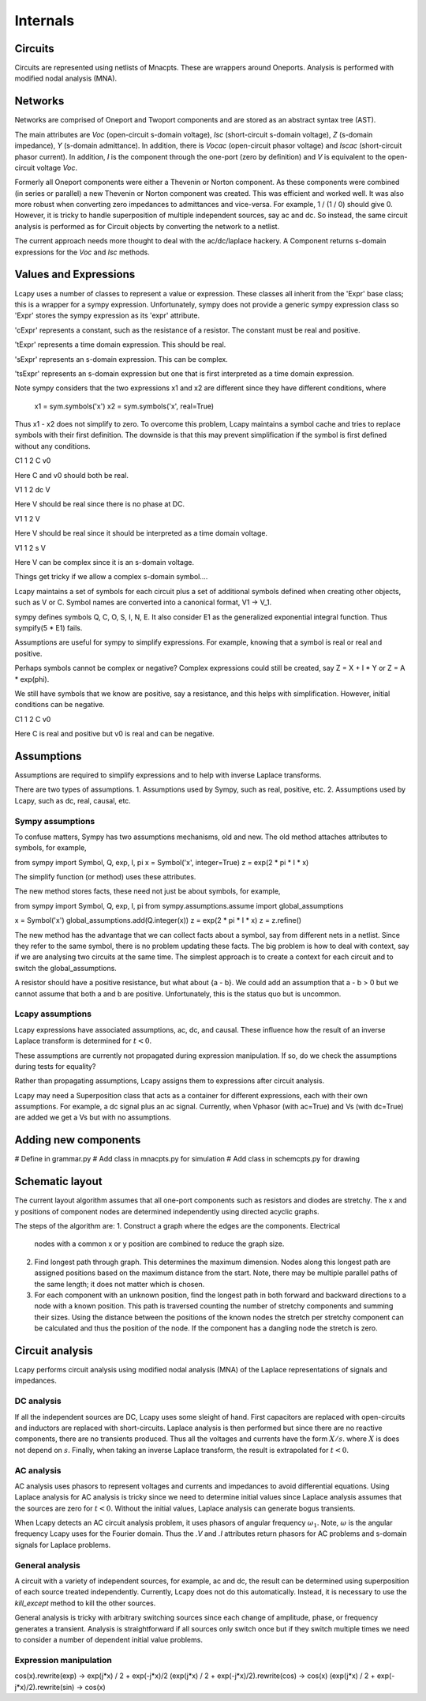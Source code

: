 =========
Internals
=========


Circuits
========

Circuits are represented using netlists of Mnacpts.  These are
wrappers around Oneports.  Analysis is performed with modified nodal
analysis (MNA).


Networks
========

Networks are comprised of Oneport and Twoport components and are
stored as an abstract syntax tree (AST).

The main attributes are `Voc` (open-circuit s-domain voltage), `Isc`
(short-circuit s-domain voltage), `Z` (s-domain impedance), `Y`
(s-domain admittance).  In addition, there is `Vocac` (open-circuit
phasor voltage) and `Iscac` (short-circuit phasor current).  In
addition, `I` is the component through the one-port (zero by
definition) and `V` is equivalent to the open-circuit voltage `Voc`.

Formerly all Oneport components were either a Thevenin or Norton
component.  As these components were combined (in series or parallel)
a new Thevenin or Norton component was created.  This was efficient
and worked well.  It was also more robust when converting zero
impedances to admittances and vice-versa.  For example, 1 / (1 / 0)
should give 0. However, it is tricky to handle superposition of
multiple independent sources, say ac and dc.  So instead, the same
circuit analysis is performed as for Circuit objects by converting the
network to a netlist.

The current approach needs more thought to deal with the ac/dc/laplace
hackery.  A Component returns s-domain expressions for the `Voc` and
`Isc` methods.  



Values and Expressions
======================

Lcapy uses a number of classes to represent a value or expression.
These classes all inherit from the 'Expr' base class; this is a
wrapper for a sympy expression.  Unfortunately, sympy does not provide
a generic sympy expression class so 'Expr' stores the sympy expression
as its 'expr' attribute.

'cExpr' represents a constant, such as the resistance of a resistor.
The constant must be real and positive.

'tExpr' represents a time domain expression.   This should be real.

'sExpr' represents an s-domain expression.   This can be complex.

'tsExpr' represents an s-domain expression but one that is first
interpreted as a time domain expression.


Note sympy considers that the two expressions x1 and x2 are different
since they have different conditions, where

  x1 = sym.symbols('x')
  x2 = sym.symbols('x', real=True)

Thus x1 - x2 does not simplify to zero.  To overcome this problem,
Lcapy maintains a symbol cache and tries to replace symbols with their
first definition.  The downside is that this may prevent
simplification if the symbol is first defined without any conditions.


C1 1 2 C v0

Here C and v0 should both be real.

V1 1 2 dc V

Here V should be real since there is no phase at DC.

V1 1 2 V

Here V should be real since it should be interpreted as a time domain
voltage.

V1 1 2 s V

Here V can be complex since it is an s-domain voltage.

Things get tricky if we allow a complex s-domain symbol....

Lcapy maintains a set of symbols for each circuit plus a set of
additional symbols defined when creating other objects, such as V
or C.  Symbol names are converted into a canonical format, V1 -> V_1.

sympy defines symbols Q, C, O, S, I, N, E.  It also consider E1 as the
generalized exponential integral function. Thus sympify(5 * E1) fails.

Assumptions are useful for sympy to simplify expressions.  For
example, knowing that a symbol is real or real and positive.

Perhaps symbols cannot be complex or negative?  Complex expressions
could still be created, say Z = X + I * Y or Z = A * exp(phi).

We still have symbols that we know are positive, say a resistance, and
this helps with simplification.  However, initial conditions can be
negative.

C1 1 2 C v0

Here C is real and positive but v0 is real and can be negative.


Assumptions
===========

Assumptions are required to simplify expressions and to help with
inverse Laplace transforms.

There are two types of assumptions.
1. Assumptions used by Sympy, such as real, positive, etc.
2. Assumptions used by Lcapy, such as dc, real, causal, etc.


Sympy assumptions
-----------------

To confuse matters, Sympy has two assumptions mechanisms, old and new.
The old method attaches attributes to symbols, for example,

from sympy import Symbol, Q, exp, I, pi
x = Symbol('x', integer=True)
z = exp(2 * pi * I * x)

The simplify function (or method) uses these attributes.

The new method stores facts, these need not just be about symbols, for
example,

from sympy import Symbol, Q, exp, I, pi
from sympy.assumptions.assume import global_assumptions

x = Symbol('x')
global_assumptions.add(Q.integer(x))
z = exp(2 * pi * I * x)
z = z.refine()

The new method has the advantage that we can collect facts about a
symbol, say from different nets in a netlist.  Since they refer to the
same symbol, there is no problem updating these facts.  The big
problem is how to deal with context, say if we are analysing two
circuits at the same time.  The simplest approach is to create a
context for each circuit and to switch the global_assumptions.

A resistor should have a positive resistance, but what about {a - b}.
We could add an assumption that a - b > 0 but we cannot assume that
both a and b are positive.  Unfortunately, this is the status quo but
is uncommon.


Lcapy assumptions
-----------------

Lcapy expressions have associated assumptions, ac, dc, and causal.
These influence how the result of an inverse Laplace transform is
determined for :math:`t < 0`.

These assumptions are currently not propagated during expression
manipulation.  If so, do we check the assumptions during tests for
equality?

Rather than propagating assumptions, Lcapy assigns them to expressions
after circuit analysis.

Lcapy may need a Superposition class that acts as a container for
different expressions, each with their own assumptions.  For example,
a dc signal plus an ac signal.  Currently, when Vphasor (with ac=True)
and Vs (with dc=True) are added we get a Vs but with no assumptions.


Adding new components
=====================

# Define in grammar.py
# Add class in mnacpts.py for simulation
# Add class in schemcpts.py for drawing


Schematic layout
================

The current layout algorithm assumes that all one-port components such
as resistors and diodes are stretchy.  The x and y positions of
component nodes are determined independently using directed acyclic
graphs.

The steps of the algorithm are:
1. Construct a graph where the edges are the components.  Electrical
   nodes with a common x or y position are combined to reduce the
   graph size.
2. Find longest path through graph.  This determines the maximum
   dimension.  Nodes along this longest path are assigned positions
   based on the maximum distance from the start.  Note, there may be
   multiple parallel paths of the same length; it does not matter
   which is chosen.
3. For each component with an unknown position, find the longest path
   in both forward and backward directions to a node with a known
   position.  This path is traversed counting the number of stretchy
   components and summing their sizes.  Using the distance between the
   positions of the known nodes the stretch per stretchy component can
   be calculated and thus the position of the node.  If the component
   has a dangling node the stretch is zero.


Circuit analysis
================

Lcapy performs circuit analysis using modified nodal analysis (MNA) of
the Laplace representations of signals and impedances.



DC analysis
-----------

If all the independent sources are DC, Lcapy uses some sleight of
hand.  First capacitors are replaced with open-circuits and inductors
are replaced with short-circuits.  Laplace analysis is then performed
but since there are no reactive components, there are no transients
produced.  Thus all the voltages and currents have the form :math:`X /
s`.  where :math:`X` is does not depend on :math:`s`.  Finally, when
taking an inverse Laplace transform, the result is extrapolated for
:math:`t < 0`.


AC analysis
-----------

AC analysis uses phasors to represent voltages and currents and
impedances to avoid differential equations.  Using Laplace analysis
for AC analysis is tricky since we need to determine initial values
since Laplace analysis assumes that the sources are zero for :math:`t
< 0`.  Without the initial values, Laplace analysis can generate bogus
transients.

When Lcapy detects an AC circuit analysis problem, it uses phasors of
angular frequency :math:`\omega_1`.  Note, :math:`\omega` is the
angular frequency Lcapy uses for the Fourier domain.  Thus the `.V`
and `.I` attributes return phasors for AC problems and s-domain
signals for Laplace problems.


General analysis
----------------

A circuit with a variety of independent sources, for example, ac and
dc, the result can be determined using superposition of each source
treated independently.  Currently, Lcapy does not do this
automatically.  Instead, it is necessary to use the `kill_except`
method to kill the other sources.

General analysis is tricky with arbitrary switching sources since each
change of amplitude, phase, or frequency generates a transient.
Analysis is straightforward if all sources only switch once but if
they switch multiple times we need to consider a number of dependent
initial value problems.



Expression manipulation
-----------------------

cos(x).rewrite(exp) ->  exp(j*x) / 2 + exp(-j*x)/2
(exp(j*x) / 2 + exp(-j*x)/2).rewrite(cos) -> cos(x)
(exp(j*x) / 2 + exp(-j*x)/2).rewrite(sin) -> cos(x)
